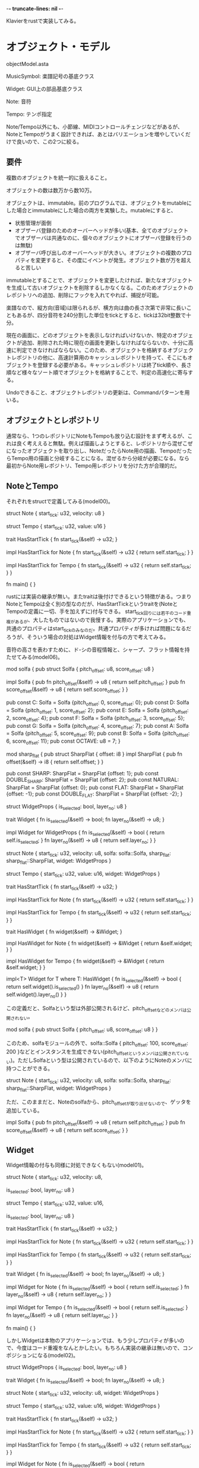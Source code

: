 -*- truncate-lines: nil -*-

Klavierをrustで実装してみる。

* オブジェクト・モデル

objectModel.asta

MusicSymbol:
楽譜記号の基底クラス

Widget:
GUI上の部品基底クラス

Note:
音符

Tempo:
テンポ指定

Note/Tempo以外にも、小節線、MIDIコントロールチェンジなどがあるが、NoteとTempoがうまく設計できれば、あとはバリエーションを増やしていくだけで良いので、この2つに絞る。

** 要件

複数のオブジェクトを統一的に扱えること。

オブジェクトの数は数万から数10万。

オブジェクトは、immutable。前のプログラムでは、オブジェクトをmutableにした場合とimmutableにした場合の両方を実験した。mutableにすると、

- 状態管理が面倒
- オブザーバ登録のためのオーバーヘッドが多い(基本、全てのオブジェクトでオブザーバは共通なのに、個々のオブジェクトにオブザーバ登録を行うのは無駄)
- オブザーバ呼び出しのオーバーヘッドが大きい。オブジェクトの複数のプロパティを変更すると、その度にイベントが発生。オブジェクト数が万を超えると苦しい

immutableとすることで、オブジェクトを変更したければ、新たなオブジェクトを生成して古いオブジェクトを削除するしかなくなる。このためオブジェクトのレポジトリへの追加、削除にフックを入れてやれば、捕捉が可能。

楽譜なので、縦方向(音域)は限られるが、横方向は曲の長さ次第で非常に長いこともあるが、四分音符を240分割した単位をtickとすると、tickは32bit整数で十分。

現在の画面に、どのオブジェクトを表示しなければいけないか、特定のオブジェクトが追加、削除された時に現在の画面を更新しなければならないか、十分に高速に判定できなければならない。このため、オブジェクトを格納するオブジェクトレポジトリの他に、高速計算用のキャッシュレポジトリを持って、そこにもオブジェクトを登録する必要がある。キャッシュレポジトリは終了tick順や、長さ順など様々なソート順でオブジェクトを格納することで、判定の高速化に寄与する。

Undoできること、オブジェクトレポジトリの更新は、Commandパターンを用いる。

** オブジェクトとレポジトリ

通常なら、1つのレポジトリにNoteもTempoも放り込む設計をまず考えるが、これは良く考ええると無駄。例えば描画しようとすると、レポジトリから混ぜこぜになったオブジェクトを取り出し、NoteだったらNote用の描画、TempoだったらTempo用の描画と分岐することになる。混ぜるから分岐が必要になる。なら最初からNote用レポジトリ、Tempo用レポジトリを分けた方が合理的だ。

** NoteとTempo

それぞれをstructで定義してみる(model00)。

struct Note {
    start_tick: u32,
    velocity: u8
}

struct Tempo {
    start_tick: u32,
    value: u16
}

trait HasStartTick {
    fn start_tick(&self) -> u32;
}

impl HasStartTick for Note {
    fn start_tick(&self) -> u32 {
        return self.start_tick;
    }
}

impl HasStartTick for Tempo {
    fn start_tick(&self) -> u32 {
        return self.start_tick;
    }
}

fn main() {
}

rustには実装の継承が無い。またtraitは後付けできるという特徴がある。つまりNoteとTempoは全く別の型なのだが、HasStartTickというtraitを(NoteとTempoの定義に一切、手を加えずに)付与できる。
start_tick回りには若干のコード重複があるが、大したものではないので我慢する。実際のアプリケーションでも、共通のプロパティはstart_tickのみなのだ。共通プロパティが多ければ問題になるだろうが、そういう場合の対処はWidget情報を付与の方で考えてみる。

音符の高さを表わすために、ド-シの音程情報と、シャープ、フラット情報を持たせてみる(model06)。

mod solfa {
    pub struct Solfa {
        pitch_offset: u8,
        score_offset: u8
    }

    impl Solfa {
        pub fn pitch_offset(&self) -> u8 {
            return self.pitch_offset;
        }
        pub fn score_offset(&self) -> u8 {
            return self.score_offset;
        }
    }

    pub const C: Solfa = Solfa {pitch_offset: 0, score_offset: 0};
    pub const D: Solfa = Solfa {pitch_offset: 1, score_offset: 2};
    pub const E: Solfa = Solfa {pitch_offset: 2, score_offset: 4};
    pub const F: Solfa = Solfa {pitch_offset: 3, score_offset: 5};
    pub const G: Solfa = Solfa {pitch_offset: 4, score_offset: 7};
    pub const A: Solfa = Solfa {pitch_offset: 5, score_offset: 9};
    pub const B: Solfa = Solfa {pitch_offset: 6, score_offset: 11};
    pub const OCTAVE: u8 = 7;
}

mod sharp_flat {
    pub struct SharpFlat {
        offset: i8
    }
    impl SharpFlat {
        pub fn offset(&self) -> i8 {
            return self.offset;
        }
    }

    pub const SHARP: SharpFlat = SharpFlat {offset: 1};
    pub const DOUBLE_SHARP: SharpFlat = SharpFlat {offset: 2};
    pub const NATURAL: SharpFlat = SharpFlat {offset: 0};
    pub const FLAT: SharpFlat = SharpFlat {offset: -1};
    pub const DOUBLE_FLAT: SharpFlat = SharpFlat {offset: -2};
}

struct WidgetProps {
    is_selected: bool,
    layer_no: u8
}

trait Widget {
    fn is_selected(&self) -> bool;
    fn layer_no(&self) -> u8;
}

impl Widget for WidgetProps {
    fn is_selected(&self) -> bool {
        return self.is_selected;
    }
    fn layer_no(&self) -> u8 {
        return self.layer_no;
    }
}

struct Note {
    start_tick: u32,
    velocity: u8,
    solfa: solfa::Solfa,
    sharp_flat: sharp_flat::SharpFlat,
    widget: WidgetProps
}

struct Tempo {
    start_tick: u32,
    value: u16,
    widget: WidgetProps
}

trait HasStartTick {
    fn start_tick(&self) -> u32;
}

impl HasStartTick for Note {
    fn start_tick(&self) -> u32 {
        return self.start_tick;
    }
}

impl HasStartTick for Tempo {
    fn start_tick(&self) -> u32 {
        return self.start_tick;
    }
}

trait HasWidget {
    fn widget(&self) -> &Widget;
}

impl HasWidget for Note {
    fn widget(&self) -> &Widget {
        return &self.widget;
    }
}

impl HasWidget for Tempo {
    fn widget(&self) -> &Widget {
        return &self.widget;
    }
}

impl<T> Widget for T where T: HasWidget {
    fn is_selected(&self) -> bool {
        return self.widget().is_selected()
    }
    fn layer_no(&self) -> u8 {
        return self.widget().layer_no()
    }
}

この定義だと、Solfaという型は外部公開されるけど、pitch_offsetなどのメンバは公開されない。

mod solfa {
    pub struct Solfa {
        pitch_offset: u8,
        score_offset: u8
    }
}

このため、solfaモジュールの外で、solfa::Solfa { pitch_offset: 100, score_offset: 200 }などとインスタンスを生成できない(pitch_offsetというメンバは公開されていない)。ただしSolfaという型は公開されているので、以下のようにNoteのメンバに持つことができる。

struct Note {
    start_tick: u32,
    velocity: u8,
    solfa: solfa::Solfa,
    sharp_flat: sharp_flat::SharpFlat,
    widget: WidgetProps
}

ただ、このままだと、Noteのsolfaから、pitch_offsetが取り出せないので、ゲッタを追加している。

    impl Solfa {
        pub fn pitch_offset(&self) -> u8 {
            return self.pitch_offset;
        }
        pub fn score_offset(&self) -> u8 {
            return self.score_offset;
        }
    }

** Widget

Widget情報の付与も同様に対処できなくもない(model01)。

struct Note {
    start_tick: u32,
    velocity: u8,
        
    is_selected: bool,
    layer_no: u8
}

struct Tempo {
    start_tick: u32,
    value: u16,

    is_selected: bool,
    layer_no: u8
}

trait HasStartTick {
    fn start_tick(&self) -> u32;
}

impl HasStartTick for Note {
    fn start_tick(&self) -> u32 {
        return self.start_tick;
    }
}

impl HasStartTick for Tempo {
    fn start_tick(&self) -> u32 {
        return self.start_tick;
    }
}

trait Widget {
    fn is_selected(&self) -> bool;
    fn layer_no(&self) -> u8;
}

impl Widget for Note {
    fn is_selected(&self) -> bool {
        return self.is_selected;
    }
    fn layer_no(&self) -> u8 {
        return self.layer_no;
    }
}

impl Widget for Tempo {
    fn is_selected(&self) -> bool {
        return self.is_selected;
    }
    fn layer_no(&self) -> u8 {
        return self.layer_no;
    }
}

fn main() {
}

しかしWidgetは本物のアプリケーションでは、もう少しプロパティが多いので、今度はコード重複をなんとかしたい。もちろん実装の継承は無いので、コンポジションになる(model02)。

struct WidgetProps {
    is_selected: bool,
    layer_no: u8
}

trait Widget {
    fn is_selected(&self) -> bool;
    fn layer_no(&self) -> u8;
}

struct Note {
    start_tick: u32,
    velocity: u8,
    widget: WidgetProps
}

struct Tempo {
    start_tick: u32,
    value: u16,
    widget: WidgetProps
}

trait HasStartTick {
    fn start_tick(&self) -> u32;
}

impl HasStartTick for Note {
    fn start_tick(&self) -> u32 {
        return self.start_tick;
    }
}

impl HasStartTick for Tempo {
    fn start_tick(&self) -> u32 {
        return self.start_tick;
    }
}

impl Widget for Note {
    fn is_selected(&self) -> bool {
        return self.widget.is_selected;
    }
    fn layer_no(&self) -> u8 {
        return self.widget.layer_no;
    }
}

impl Widget for Tempo {
    fn is_selected(&self) -> bool {
        return self.widget.is_selected;
    }
    fn layer_no(&self) -> u8 {
        return self.widget.layer_no;
    }
}

fn main() {
}

実装部分はWidgetPropsにまとまったが、impl Widget for Noteと、impl Widget for Tempoが重複している。なんとかできないか？
Widgetを持っているという性質をHasWidgetに抜き出してみる(model03)。

trait HasWidget {
    fn widget(&self) -> Widget;
}

impl HasWidget for Note {
    fn widget(&self) -> Widget {
        return self.widget;
    }
}

しかしエラー。

error[E0277]: the trait bound `Widget + 'static: std::marker::Sized` is not satisfied
  --> src/main.rs:53:25
   |
53 |     fn widget(&self) -> Widget {
   |                         ^^^^^^ trait `Widget + 'static: std::marker::Sized` not satisfied
   |
   = note: `Widget + 'static` does not have a constant size known at compile-time
   = note: the return type of a function must have a statically known size

Widgetはtraitなので、静的にサイズが確定できないので、戻り値にそのまま書けない。そこで参照にしてみる(model04)。

impl HasStartTick for Tempo {
    fn start_tick(&self) -> u32 {
        return self.start_tick;
    }
}

trait HasWidget {
    fn widget(&self) -> &Widget;
}

impl HasWidget for Note {
    fn widget(&self) -> &Widget {
        return &self.widget;
    }
}

impl HasWidget for Tempo {
    fn widget(&self) -> &Widget {
        return &self.widget;
    }
}

今度はコンパイルok。あとは、HasWidgetが実装されているオブジェクトであれば、自動的にWidgetが実装される仕掛けがあれば良い(model05)。

trait HasWidget {
    fn widget(&self) -> &Widget;
}

impl HasWidget for Note {
    fn widget(&self) -> &Widget {
        return &self.widget;
    }
}

impl HasWidget for Tempo {
    fn widget(&self) -> &Widget {
        return &self.widget;
    }
}

impl<T> Widget for T where T: HasWidget { // (1)
    fn is_selected(&self) -> bool {
        return self.widget().is_selected()
    }
    fn layer_no(&self) -> u8 {
        return self.widget().layer_no()
    }
}

(1) の書き方は、HasWidgetを実装している任意の型T全てに対してWidgetを実装する書き方で、これによってNoteやTempo個別にWidgetを実装しなくて良くなる。これでモデルは大体希望のものができたので、レポジトリを考える。

** Repo

楽譜の描画を考えてみる。以下のような特性がある。

1) 楽譜は縦方向は音域なので限られる
2) 横方向は曲の長さ次第なので、いくらでも長くなる
3) 音符の数は曲次第だが長い曲であれば、数万から数10万となる
4) 1つの音符の長さは限りがある(全音符が一番長い)

3) の特性があるので、ある程度効率的に描画しないと、パフォーマンスが悪すぎて使い物にならなくなる。通常は楽譜の中の一部分をウィンドウ内に表示することになるので、そのウィンドウ内に描画すべきオブジェクトを効率的に探し出す必要がある。ウィンドウ内に表示すべきかどうかは、一見すると開始か終了が、表示ウィンドウ内にあるかどうかで判定できそうである。

    |   ウィンドウ   |
<---|---> 音符       |
    |           <----|--> 音符
    |   <----> 音符  |

これなら、音符を開始位置順にソートしたもの、終了位置順にソートしたものを用意しておけば効率良く見つけられるだろう。しかし、これは1つのケースを見逃している。

    |   ウィンドウ   |
<---|----------------|---> 音符
    |                |

開始点がウィンドウ左端よりも小さく、かつ終了点がウィンドウ右端よりも大きい音符を効率良く探し出すアルゴリズムを考えるのは難しいだろう(少なくとも私は思いつかない)。幸い、4)の特性があるので、以下のように考えれば良い。


              |   ウィンドウ   |
<-------------|>               | ぎりぎりウィンドウの左にかかる音符
  音符最大長  |                |
              |               <|-------------> ぎりぎりウィンドウの右にかかる音符

|<------------------------------------------->|
開始点、終了点がこの範囲に入る音符を対象とすれば良い。

結局、開始点でソートしたレポジトリと、終了点でソートしたレポジトリを持てば良い。縦方向については広さが限られているので、対象を絞ったりせずに全てを描画してしまえば良い。

ソートシタ
